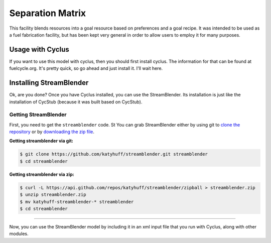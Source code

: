 Separation Matrix
=================

This facility blends resources into a goal resource based on preferences and a
goal recipe. It was intended to be used as a fuel fabrication facility, but has
been kept very general in order to allow users to employ it for many purposes.

Usage with Cyclus
-----------------

If you want to use this model with cyclus, then you should first install
cyclus. The information for that can be found at fuelcycle.org. It's pretty
quick, so go ahead and just install it. I'll wait here.

Installing StreamBlender
------------------------

Ok, are you done? Once you have Cyclus installed, you can use the
StreamBlender. Its installation is just like the installation of CycStub
(because it was built based on CycStub).

Getting StreamBlender
.....................

First, you need to get the ``streamblender`` code.  St
You can grab StreamBlender either by using git to
`clone the repository <https://github.com/katyhuff/streamblender.git>`_ or by
`downloading the zip file <https://github.com/katyhuff/streamblender/archive/develop.zip>`_.

**Getting streamblender via git:**

.. code-block:: bash

    $ git clone https://github.com/katyhuff/streamblender.git streamblender
    $ cd streamblender

**Getting streamblender via zip:**

.. code-block:: bash

    $ curl -L https://api.github.com/repos/katyhuff/streamblender/zipball > streamblender.zip
    $ unzip streamblender.zip
    $ mv katyhuff-streamblender-* streamblender
    $ cd streamblender

------------

Now, you can use the StreamBlender model by including it in an xml input file
that you run with Cyclus, along with other modules.

